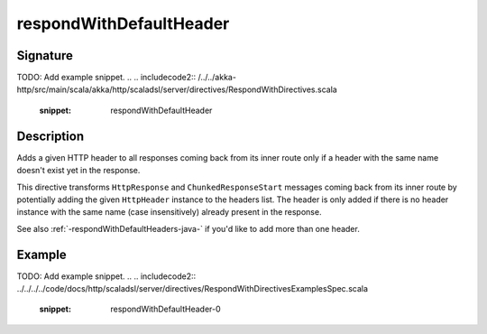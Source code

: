 .. _-respondWithDefaultHeader-java-:

respondWithDefaultHeader
========================

Signature
---------
TODO: Add example snippet.
.. 
.. includecode2:: /../../akka-http/src/main/scala/akka/http/scaladsl/server/directives/RespondWithDirectives.scala
   :snippet: respondWithDefaultHeader


Description
-----------
Adds a given HTTP header to all responses coming back from its inner route only if a header with the same name doesn't
exist yet in the response.


This directive transforms ``HttpResponse`` and ``ChunkedResponseStart`` messages coming back from its inner route by
potentially adding the given ``HttpHeader`` instance to the headers list.
The header is only added if there is no header instance with the same name (case insensitively) already present in the
response.

See also :ref:`-respondWithDefaultHeaders-java-`  if you'd like to add more than one header.

Example
-------
TODO: Add example snippet.
.. 
.. includecode2:: ../../../../code/docs/http/scaladsl/server/directives/RespondWithDirectivesExamplesSpec.scala
   :snippet: respondWithDefaultHeader-0
